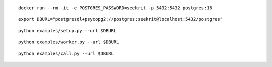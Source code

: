::

  docker run --rm -it -e POSTGRES_PASSWORD=seekrit -p 5432:5432 postgres:16

::

  export DBURL="postgresql+psycopg2://postgres:seekrit@localhost:5432/postgres"

::

  python examples/setup.py --url $DBURL

::

  python examples/worker.py --url $DBURL

::

  python examples/call.py --url $DBURL
